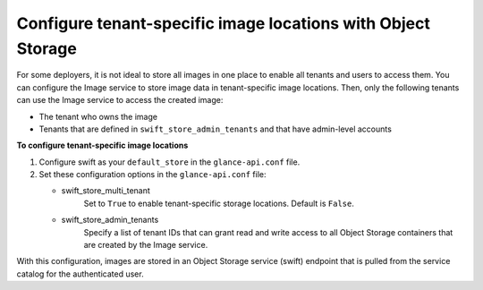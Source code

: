 =============================================================
Configure tenant-specific image locations with Object Storage
=============================================================

For some deployers, it is not ideal to store all images in one place to
enable all tenants and users to access them. You can configure the Image
service to store image data in tenant-specific image locations. Then,
only the following tenants can use the Image service to access the
created image:

- The tenant who owns the image
- Tenants that are defined in ``swift_store_admin_tenants`` and that
  have admin-level accounts

**To configure tenant-specific image locations**

#. Configure swift as your ``default_store`` in the
   ``glance-api.conf`` file.

#. Set these configuration options in the ``glance-api.conf`` file:

   - swift_store_multi_tenant
      Set to ``True`` to enable tenant-specific storage locations.
      Default is ``False``.

   - swift_store_admin_tenants
      Specify a list of tenant IDs that can grant read and write access to all
      Object Storage containers that are created by the Image service.

With this configuration, images are stored in an Object Storage service
(swift) endpoint that is pulled from the service catalog for the
authenticated user.
